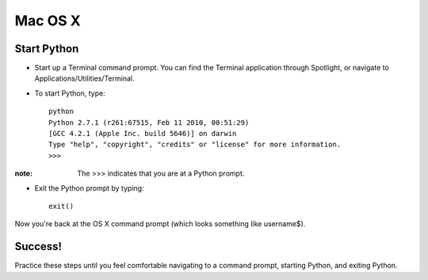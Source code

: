 Mac OS X
========

Start Python
------------

* Start up a Terminal command prompt. You can find the Terminal application through Spotlight, or navigate to Applications/Utilities/Terminal.
* To start Python, type::

    python
    Python 2.7.1 (r261:67515, Feb 11 2010, 00:51:29) 
    [GCC 4.2.1 (Apple Inc. build 5646)] on darwin
    Type "help", "copyright", "credits" or "license" for more information.
    >>>

:note:

    The >>> indicates that you are at a Python prompt.

* Exit the Python prompt by typing::

    exit()

Now you're back at the OS X command prompt (which looks something like username$).

Success!
--------

Practice these steps until you feel comfortable navigating to a command prompt, starting Python, and exiting Python.